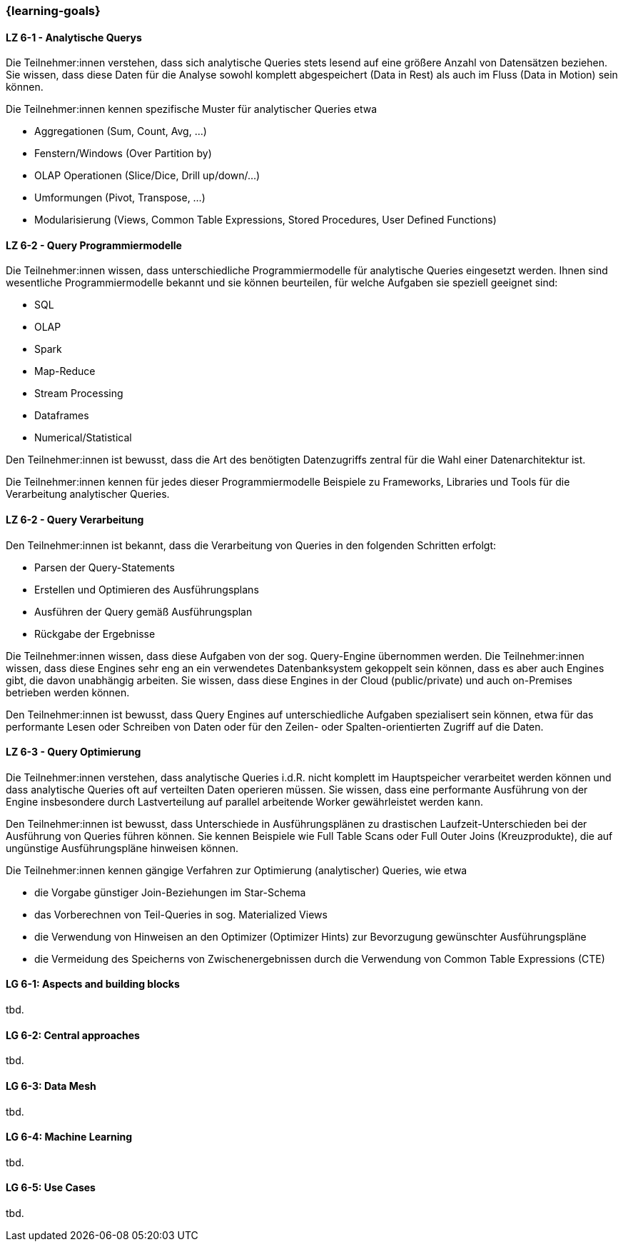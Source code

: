 === {learning-goals}


// tag::DE[]

[[LZ-6-1]]
==== LZ 6-1 - Analytische Querys
Die Teilnehmer:innen verstehen, dass sich analytische Queries stets lesend auf eine größere Anzahl von Datensätzen beziehen. Sie wissen, dass diese Daten für die Analyse sowohl komplett abgespeichert (Data in Rest) als auch im Fluss (Data in Motion) sein können.

Die Teilnehmer:innen kennen spezifische Muster für analytischer Queries etwa

- Aggregationen (Sum, Count, Avg, ...)
- Fenstern/Windows (Over Partition by)
- OLAP Operationen (Slice/Dice, Drill up/down/...)
- Umformungen (Pivot, Transpose, ...)
- Modularisierung (Views, Common Table Expressions, Stored Procedures, User Defined Functions)

[[LZ-6-2]]
==== LZ 6-2 - Query Programmiermodelle
Die Teilnehmer:innen wissen, dass unterschiedliche Programmiermodelle für analytische Queries eingesetzt werden. Ihnen sind wesentliche Programmiermodelle bekannt und sie können beurteilen, für welche Aufgaben sie speziell geeignet sind:

- SQL
- OLAP
- Spark
- Map-Reduce
- Stream Processing
- Dataframes
- Numerical/Statistical

Den Teilnehmer:innen ist bewusst, dass die Art des benötigten Datenzugriffs zentral für die Wahl einer Datenarchitektur ist.

Die Teilnehmer:innen kennen für jedes dieser Programmiermodelle Beispiele zu Frameworks, Libraries und Tools für die Verarbeitung analytischer Queries.

[[LZ-6-2]]
==== LZ 6-2 - Query Verarbeitung
Den Teilnehmer:innen ist bekannt, dass die Verarbeitung von Queries in den folgenden Schritten erfolgt:

- Parsen der Query-Statements
- Erstellen und Optimieren des Ausführungsplans
- Ausführen der Query gemäß Ausführungsplan
- Rückgabe der Ergebnisse

Die Teilnehmer:innen wissen, dass diese Aufgaben von der sog. Query-Engine übernommen werden. Die Teilnehmer:innen wissen, dass diese Engines sehr eng an ein verwendetes Datenbanksystem gekoppelt sein können, dass es aber auch Engines gibt, die davon unabhängig arbeiten. Sie wissen, dass diese Engines in der Cloud (public/private) und auch on-Premises betrieben werden können.

Den Teilnehmer:innen ist bewusst, dass Query Engines auf unterschiedliche Aufgaben spezialisert sein können, etwa für das performante Lesen oder Schreiben von Daten oder für den Zeilen- oder Spalten-orientierten Zugriff auf die Daten.

[[LZ-6-3]]
==== LZ 6-3 - Query Optimierung
Die Teilnehmer:innen verstehen, dass analytische Queries i.d.R. nicht komplett im Hauptspeicher verarbeitet werden können und dass analytische Queries oft auf verteilten Daten operieren müssen. Sie wissen, dass eine performante Ausführung von der Engine insbesondere durch Lastverteilung auf parallel arbeitende Worker gewährleistet werden kann.

Den Teilnehmer:innen ist bewusst, dass Unterschiede in Ausführungsplänen zu drastischen Laufzeit-Unterschieden bei der Ausführung von Queries führen können. Sie kennen Beispiele wie Full Table Scans oder Full Outer Joins (Kreuzprodukte), die auf ungünstige Ausführungspläne hinweisen können.

Die Teilnehmer:innen kennen gängige Verfahren zur Optimierung (analytischer) Queries, wie etwa

- die Vorgabe günstiger Join-Beziehungen im Star-Schema
- das Vorberechnen von Teil-Queries in sog. Materialized Views
- die Verwendung von Hinweisen an den Optimizer (Optimizer Hints) zur Bevorzugung gewünschter Ausführungspläne
- die Vermeidung des Speicherns von Zwischenergebnissen durch die Verwendung von Common Table Expressions (CTE)


// end::DE[]

// tag::EN[]
[[LG-6-1]]
==== LG 6-1: Aspects and building blocks
tbd.

[[LG-6-2]]
==== LG 6-2: Central approaches
tbd.

[[LG-6-3]]
==== LG 6-3: Data Mesh
tbd.

[[LG-6-4]]
==== LG 6-4: Machine Learning
tbd.

[[LG-6-5]]
==== LG 6-5: Use Cases
tbd.

// end::EN[]


